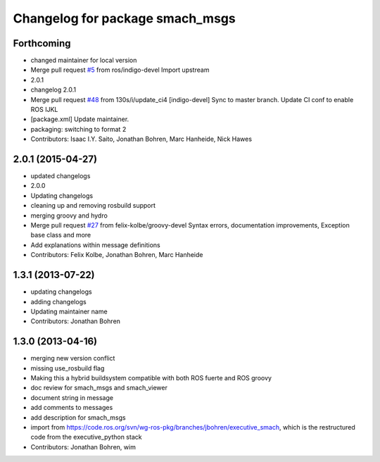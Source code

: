 ^^^^^^^^^^^^^^^^^^^^^^^^^^^^^^^^
Changelog for package smach_msgs
^^^^^^^^^^^^^^^^^^^^^^^^^^^^^^^^

Forthcoming
-----------
* changed maintainer for local version
* Merge pull request `#5 <https://github.com/strands-project/executive_smach/issues/5>`_ from ros/indigo-devel
  Import upstream
* 2.0.1
* changelog 2.0.1
* Merge pull request `#48 <https://github.com/strands-project/executive_smach/issues/48>`_ from 130s/i/update_ci4
  [indigo-devel] Sync to master branch. Update CI conf to enable ROS IJKL
* [package.xml] Update maintainer.
* packaging: switching to format 2
* Contributors: Isaac I.Y. Saito, Jonathan Bohren, Marc Hanheide, Nick Hawes

2.0.1 (2015-04-27)
------------------
* updated changelogs
* 2.0.0
* Updating changelogs
* cleaning up and removing rosbuild support
* merging groovy and hydro
* Merge pull request `#27 <https://github.com/strands-project/executive_smach/issues/27>`_ from felix-kolbe/groovy-devel
  Syntax errors, documentation improvements, Exception base class and more
* Add explanations within message definitions
* Contributors: Felix Kolbe, Jonathan Bohren, Marc Hanheide

1.3.1 (2013-07-22)
------------------
* updating changelogs
* adding changelogs
* Updating maintainer name
* Contributors: Jonathan Bohren

1.3.0 (2013-04-16)
------------------
* merging new version conflict
* missing use_rosbuild flag
* Making this a hybrid buildsystem compatible with both ROS fuerte and ROS groovy
* doc review for smach_msgs and smach_viewer
* document string in message
* add comments to messages
* add description for smach_msgs
* import from https://code.ros.org/svn/wg-ros-pkg/branches/jbohren/executive_smach, which is the restructured code from the executive_python stack
* Contributors: Jonathan Bohren, wim
